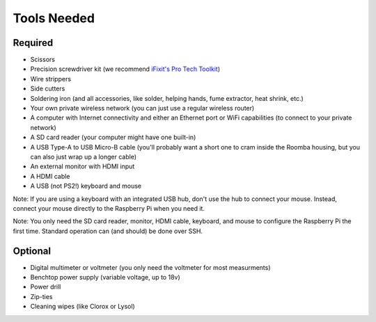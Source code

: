 Tools Needed
------------

Required
^^^^^^^^

- Scissors
- Precision screwdriver kit (we recommend `iFixit's Pro Tech Toolkit <https://www.ifixit.com/Store/Tools/Pro-Tech-Toolkit/IF145-307>`_)
- Wire strippers
- Side cutters
- Soldering iron (and all accessories, like solder, helping hands, fume extractor, heat shrink, etc.)
- Your own private wireless network (you can just use a regular wireless router)
- A computer with Internet connectivity and either an Ethernet port or WiFi capabilities (to connect to your private network)
- A SD card reader (your computer might have one built-in)
- A USB Type-A to USB Micro-B cable (you'll probably want a short one to cram inside the Roomba housing, but you can also just wrap up a longer cable)
- An external monitor with HDMI input
- A HDMI cable
- A USB (not PS2!) keyboard and mouse

Note: If you are using a keyboard with an integrated USB hub, don't use the hub to connect your mouse. Instead, connect your mouse directly to the Raspberry Pi when you need it.

Note: You only need the SD card reader, monitor, HDMI cable, keyboard, and mouse to configure the Raspberry Pi the first time. Standard operation can (and should) be done over SSH.

Optional
^^^^^^^^

- Digital multimeter or voltmeter (you only need the voltmeter for most measurments)
- Benchtop power supply (variable voltage, up to 18v)
- Power drill
- Zip-ties
- Cleaning wipes (like Clorox or Lysol)
